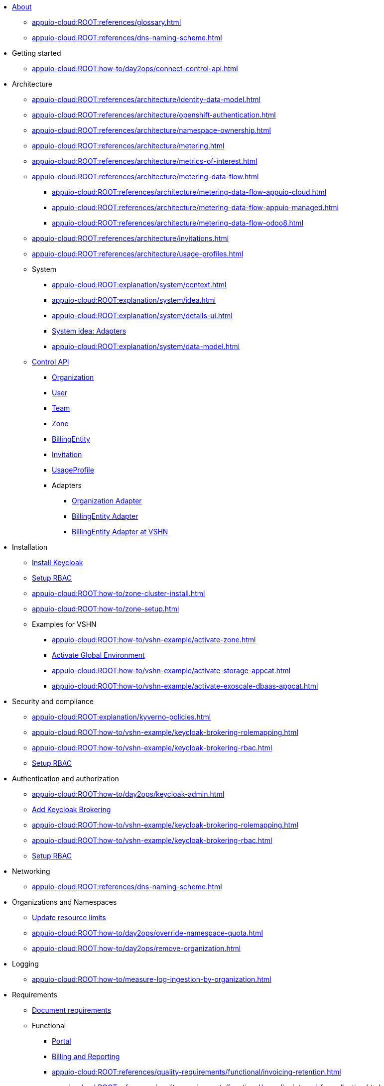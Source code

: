 * xref:index.adoc[About]
** xref:appuio-cloud:ROOT:references/glossary.adoc[]
** xref:appuio-cloud:ROOT:references/dns-naming-scheme.adoc[]

//Release notes
* Getting started
** xref:appuio-cloud:ROOT:how-to/day2ops/connect-control-api.adoc[]

* Architecture

** xref:appuio-cloud:ROOT:references/architecture/identity-data-model.adoc[]
** xref:appuio-cloud:ROOT:references/architecture/openshift-authentication.adoc[]
** xref:appuio-cloud:ROOT:references/architecture/namespace-ownership.adoc[]
** xref:appuio-cloud:ROOT:references/architecture/metering.adoc[]
** xref:appuio-cloud:ROOT:references/architecture/metrics-of-interest.adoc[]
** xref:appuio-cloud:ROOT:references/architecture/metering-data-flow.adoc[]
*** xref:appuio-cloud:ROOT:references/architecture/metering-data-flow-appuio-cloud.adoc[]
*** xref:appuio-cloud:ROOT:references/architecture/metering-data-flow-appuio-managed.adoc[]
*** xref:appuio-cloud:ROOT:references/architecture/metering-data-flow-odoo8.adoc[]
** xref:appuio-cloud:ROOT:references/architecture/invitations.adoc[]
** xref:appuio-cloud:ROOT:references/architecture/usage-profiles.adoc[]


** System
*** xref:appuio-cloud:ROOT:explanation/system/context.adoc[]
*** xref:appuio-cloud:ROOT:explanation/system/idea.adoc[]
*** xref:appuio-cloud:ROOT:explanation/system/details-ui.adoc[]
*** xref:appuio-cloud:ROOT:explanation/system/details-adapters.adoc[System idea: Adapters]
*** xref:appuio-cloud:ROOT:explanation/system/data-model.adoc[]

** xref:appuio-cloud:ROOT:references/architecture/control-api.adoc[Control API]
*** xref:appuio-cloud:ROOT:references/architecture/control-api-org.adoc[Organization]
*** xref:appuio-cloud:ROOT:references/architecture/control-api-user.adoc[User]
*** xref:appuio-cloud:ROOT:references/architecture/control-api-team.adoc[Team]
*** xref:appuio-cloud:ROOT:references/architecture/control-api-zone.adoc[Zone]
*** xref:appuio-cloud:ROOT:references/architecture/control-api-billing-entity.adoc[BillingEntity]
*** xref:appuio-cloud:ROOT:references/architecture/control-api-invitation.adoc[Invitation]
*** xref:appuio-cloud:ROOT:references/architecture/control-api-usage-profile.adoc[UsageProfile]
*** Adapters
**** xref:appuio-cloud:ROOT:references/architecture/control-api-org-adapter.adoc[Organization Adapter]
**** xref:appuio-cloud:ROOT:references/architecture/control-api-billing-entity-adapter.adoc[BillingEntity Adapter]
**** xref:appuio-cloud:ROOT:references/architecture/control-api-billing-entity-adapter-vshn.adoc[BillingEntity Adapter at VSHN]

* Installation
** xref:appuio-cloud:ROOT:how-to/keycloak-setup.adoc[Install Keycloak]
** xref:appuio-cloud:ROOT:how-to/keycloak-rbac-login-flow.adoc[Setup RBAC]
** xref:appuio-cloud:ROOT:how-to/zone-cluster-install.adoc[]
** xref:appuio-cloud:ROOT:how-to/zone-setup.adoc[]
** Examples for VSHN
*** xref:appuio-cloud:ROOT:how-to/vshn-example/activate-zone.adoc[]
*** xref:appuio-cloud:ROOT:how-to/vshn-example/activate-global.adoc[Activate Global Environment]
*** xref:appuio-cloud:ROOT:how-to/vshn-example/activate-storage-appcat.adoc[]
*** xref:appuio-cloud:ROOT:how-to/vshn-example/activate-exoscale-dbaas-appcat.adoc[]

* Security and compliance
** xref:appuio-cloud:ROOT:explanation/kyverno-policies.adoc[]
** xref:appuio-cloud:ROOT:how-to/vshn-example/keycloak-brokering-rolemapping.adoc[]
** xref:appuio-cloud:ROOT:how-to/vshn-example/keycloak-brokering-rbac.adoc[]
** xref:appuio-cloud:ROOT:how-to/keycloak-rbac-login-flow.adoc[Setup RBAC]

* Authentication and authorization
** xref:appuio-cloud:ROOT:how-to/day2ops/keycloak-admin.adoc[]
** xref:appuio-cloud:ROOT:how-to/vshn-example/keycloak-brokering.adoc[Add Keycloak Brokering]
** xref:appuio-cloud:ROOT:how-to/vshn-example/keycloak-brokering-rolemapping.adoc[]
** xref:appuio-cloud:ROOT:how-to/vshn-example/keycloak-brokering-rbac.adoc[]
** xref:appuio-cloud:ROOT:how-to/keycloak-rbac-login-flow.adoc[Setup RBAC]

* Networking
** xref:appuio-cloud:ROOT:references/dns-naming-scheme.adoc[]

//Storage
//Registry
//Operators
//CI/CD
//Images
//Building applications
//Machine management
//Nodes
* Organizations and Namespaces
** xref:appuio-cloud:ROOT:how-to/day2ops/override-default-quota.adoc[Update resource limits]
** xref:appuio-cloud:ROOT:how-to/day2ops/override-namespace-quota.adoc[]
** xref:appuio-cloud:ROOT:how-to/day2ops/remove-organization.adoc[]

//Windows Container Support for OpenShift
//Sandboxed Containers Support for OpenShift

* Logging
** xref:appuio-cloud:ROOT:how-to/measure-log-ingestion-by-organization.adoc[]

//Monitoring
//Scalability and performance
//Specialized hardware and driver enablement
//Backup and restore
//API reference
//Service Mesh
//Distributed tracing
//Virtualization
//Serverless

* Requirements
** https://kb.vshn.ch/corp-tech/documents/document-requirements.html[Document requirements^]

** Functional
*** xref:appuio-cloud:ROOT:references/functional-requirements/portal.adoc[Portal]
*** xref:appuio-cloud:ROOT:references/functional-requirements/billing.adoc[Billing and Reporting]
*** xref:appuio-cloud:ROOT:references/quality-requirements/functional/invoicing-retention.adoc[]
*** xref:appuio-cloud:ROOT:references/quality-requirements/functional/samplinginterval-for-collecting.adoc[]
*** xref:appuio-cloud:ROOT:references/quality-requirements/functional/samplinginterval-for-reporting.adoc[]
*** xref:appuio-cloud:ROOT:references/quality-requirements/functional/namespace-organization.adoc[]

** Performance
*** xref:appuio-cloud:ROOT:references/quality-requirements/performance/ns-create-time.adoc[]
*** xref:appuio-cloud:ROOT:references/quality-requirements/performance/ns-quota.adoc[]
*** xref:appuio-cloud:ROOT:references/quality-requirements/performance/resource-quota.adoc[]

** Reliability
*** xref:appuio-cloud:ROOT:references/quality-requirements/reliability/ns-validation-resilience.adoc[]
*** xref:appuio-cloud:ROOT:references/quality-requirements/reliability/organization-list-resilience.adoc[]

** Usability
*** xref:appuio-cloud:ROOT:references/quality-requirements/usability/dns-naming-scheme.adoc[]
*** xref:appuio-cloud:ROOT:references/quality-requirements/usability/ns-arbitrary-name.adoc[]
*** xref:appuio-cloud:ROOT:references/quality-requirements/usability/user-arbitrary-name.adoc[]
*** xref:appuio-cloud:ROOT:references/quality-requirements/usability/organization-arbitrary-name.adoc[]
*** xref:appuio-cloud:ROOT:references/quality-requirements/usability/metrics-scope-invoicing.adoc[]
*** xref:appuio-cloud:ROOT:references/quality-requirements/usability/create-ns-with-serviceaccount.adoc[]
*** xref:appuio-cloud:ROOT:references/quality-requirements/usability/create-ns-with-oc-new-project.adoc[]
*** xref:appuio-cloud:ROOT:references/quality-requirements/usability/ns-organization-rbac.adoc[]
*** xref:appuio-cloud:ROOT:references/quality-requirements/usability/org-billing-entity-human-readable-name.adoc[]

** Security
*** xref:appuio-cloud:ROOT:references/quality-requirements/security/impersonating-cluster-admin.adoc[Impersonating cluster-admin]

** Portability
*** xref:appuio-cloud:ROOT:references/quality-requirements/portability/adapters.adoc[]

* Decisions
** https://kb.vshn.ch/corp-tech/documents/document-decisions.html[Document decisions^]
** xref:appuio-cloud:ROOT:explanation/decisions/keycloak.adoc[]
** xref:appuio-cloud:ROOT:explanation/decisions/idp-group-mapping.adoc[]
** xref:appuio-cloud:ROOT:explanation/decisions/kyverno-policy.adoc[Policy Engine]
** xref:appuio-cloud:ROOT:explanation/decisions/kyverno-generator.adoc[Resource Generator]
** xref:appuio-cloud:ROOT:explanation/decisions/usernames.adoc[]
** xref:appuio-cloud:ROOT:explanation/decisions/arbitrary-usernames.adoc[]
** xref:appuio-cloud:ROOT:explanation/decisions/stable-usernames.adoc[]
** xref:appuio-cloud:ROOT:explanation/decisions/keycloak-usernames.adoc[]
** xref:appuio-cloud:ROOT:explanation/decisions/control-api.adoc[]
** xref:appuio-cloud:ROOT:explanation/decisions/unit-prefixes.adoc[]
** xref:appuio-cloud:ROOT:explanation/decisions/access-metering-data.adoc[Access metering data]
** xref:appuio-cloud:ROOT:explanation/decisions/efk-openshift-logging.adoc[RHOL EFK Logging Stack]
** xref:appuio-cloud:ROOT:explanation/decisions/billing-etl.adoc[]
** xref:appuio-cloud:ROOT:explanation/decisions/billing-entity-virtual-resource.adoc[BillingEntity as Virtual Resource]
** xref:appuio-cloud:ROOT:explanation/decisions/keycloak-adapter.adoc[Keycloak Organization Adapter]
** xref:appuio-cloud:ROOT:explanation/decisions/no_rbac_creation.adoc[]
** xref:appuio-cloud:ROOT:explanation/decisions/control-api-interaction-with-zones.adoc[]
